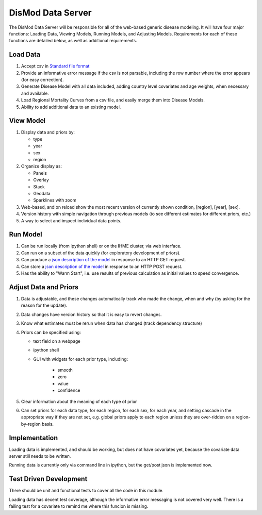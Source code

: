 ==================
DisMod Data Server
==================

The DisMod Data Server will be responsible for all of the web-based
generic disease modeling.  It will have four major functions: Loading
Data, Viewing Models, Running Models, and Adjusting Models.
Requirements for each of these functions are detailed below, as well
as additional requirements.


Load Data
---------

1.  Accept csv in `Standard file format <file_formats.html>`_

2.  Provide an informative error message if the csv is not parsable,
    including the row number where the error appears (for easy correction).

3.  Generate Disease Model with all data included, adding country
    level covariates and age weights, when necessary and available.

4.  Load Regional Mortality Curves from a csv file, and easily merge
    them into Disease Models.

5.  Ability to add additional data to an existing model.

View Model
----------

1.  Display data and priors by:

    * type
    * year
    * sex
    * region

2.  Organize display as:

    * Panels
    * Overlay
    * Stack
    * Geodata
    * Sparklines with zoom

3.  Web-based, and on reload show the most recent version of currently
    shown condition, [region], [year], [sex].

4.  Version history with simple navigation through previous models (to
    see different estimates for different priors, etc.)

5.  A way to select and inspect individual data points.


Run Model
---------

1.  Can be run locally (from ipython shell) or on the IHME cluster, via web interface.

2.  Can run on a subset of the data quickly (for exploratory development of priors).

3.  Can produce a `json description of the model <dismod_data_json.html>`_ in
    response to an HTTP GET request.

4.  Can store a `json description of the model <dismod_data_json.html>`_ in
    response to an HTTP POST request.

5.  Has the ability to "Warm Start", i.e. use results of previous calculation as initial
    values to speed convergence.

Adjust Data and Priors
----------------------

1.  Data is adjustable, and these changes automatically track who made
    the change, when and why (by asking for the reason for the
    update).

2.  Data changes have version history so that it is easy to revert
    changes.

3.  Know what estimates must be rerun when data has changed (track
    dependency structure)

4.  Priors can be specified using:

    * text field on a webpage
    * ipython shell
    * GUI with widgets for each prior type, including:

        * smooth
        * zero
        * value
        * confidence

5.  Clear information about the meaning of each type of prior

6.  Can set priors for each data type, for each region, for each sex,
    for each year, and setting cascade in the appropriate way if they
    are not set, e.g. global priors apply to each region unless they
    are over-ridden on a region-by-region basis.

Implementation
--------------

Loading data is implemented, and should be working, but does not have
covariates yet, because the covariate data server still needs to be
written.


Running data is currently only via command line in ipython, but the
get/post json is implemented now.

Test Driven Development
-----------------------

There should be unit and functional tests to cover all the code in
this module.

Loading data has decent test coverage, although the informative error
messaging is not covered very well.  There is a failing test for a
covariate to remind me where this funcion is missing.